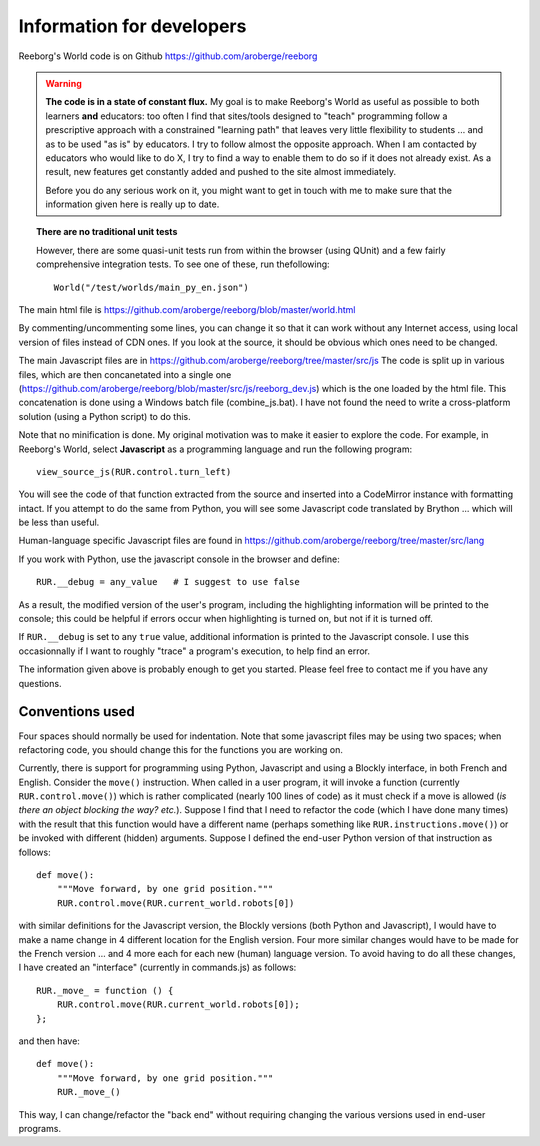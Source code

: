 Information for developers
==========================

Reeborg's World code is on Github
https://github.com/aroberge/reeborg

.. warning::

    **The code is in a state of constant flux.**  My goal is to make Reeborg's
    World as useful as possible to both learners **and** educators: too
    often I find that sites/tools designed to "teach" programming follow
    a prescriptive approach with a constrained "learning path" that leaves
    very little flexibility to students ... and as to be used "as is" by
    educators.   I try to follow almost the opposite approach.  When I am
    contacted by educators who would like to do X, I try to find a way to
    enable them to do so if it does not already exist.  As a result, new
    features get constantly added and pushed to the site almost immediately.

    Before you do any serious work on it,
    you might want to get in touch with me to make sure that the information
    given here is really up to date.




.. topic:: There are no traditional unit tests

   However, there are some quasi-unit tests run from within the browser
   (using QUnit) and a few fairly comprehensive integration tests.
   To see one of these, run thefollowing::

       World("/test/worlds/main_py_en.json")


The main html file is https://github.com/aroberge/reeborg/blob/master/world.html

By commenting/uncommenting some lines, you can change it so that it can work
without any Internet access, using local version of files instead of CDN ones.
If you look at the source, it should be obvious which ones need to be changed.

.. todo::

    In addition to the English world.html, there is a French one (monde.html)
    and a Korean one (world_ko.html).  I am currently planning to create
    a single file with a language selector allowing to switch from one language
    version to another without reloading the page.

    As part of this planned change, I would like to automate the build and
    create a separate version that could run offline.



The main Javascript files are in
https://github.com/aroberge/reeborg/tree/master/src/js
The code is split up in various files,
which are then concanetated into a single
one (https://github.com/aroberge/reeborg/blob/master/src/js/reeborg_dev.js)
which is the one loaded by the html file.  This concatenation is done using
a Windows batch file (combine_js.bat).  I have not found the need
to write a cross-platform solution (using a Python script) to do this.

.. todo::

    I am planning to change this and use browserify, and mostly getting rid
    of the global RUR namespace.


Note that no minification is done.  My original motivation was to make
it easier to explore the code.  For example, in Reeborg's World,
select **Javascript** as a
programming language and run the following program::

    view_source_js(RUR.control.turn_left)

You will see the code of that function extracted from the source and
inserted into a CodeMirror instance with formatting intact.
If you attempt to do the same from Python, you will see some Javascript
code translated by Brython ... which will be less than useful.

.. todo::

    This will likely change when using browserify; however, apparently
    CodeMirror has a plugin that makes it possible to format the code;
    I plan to explore using this plugin when invoking `view_source_js`
    which would allow me to minify the code while making it possible for
    people to still view a readable version of the code.

Human-language specific Javascript files are found in
https://github.com/aroberge/reeborg/tree/master/src/lang

If you work with Python, use the javascript console in the browser
and define::

    RUR.__debug = any_value   # I suggest to use false

As a result, the modified version of the user's program,
including the highlighting information will be printed to the console;
this could be helpful if errors occur when highlighting is turned on,
but not if it is turned off.

If ``RUR.__debug`` is set to any ``true`` value, additional information
is printed to the Javascript console.  I use this occasionnally if I want
to roughly "trace" a program's execution, to help find an error.

The information given above is probably enough to get you started.
Please feel free to contact me if you have any questions.

Conventions used
----------------

Four spaces should normally be used for indentation.
Note that some javascript files may be using two spaces;
when refactoring code, you should change this for
the functions you are working on.


Currently, there is support for programming using Python, Javascript and
using a Blockly interface, in both French and English.
Consider the ``move()`` instruction.  When called in a user program,
it will invoke a function (currently ``RUR.control.move()``) which
is rather complicated (nearly 100 lines of code) as it must check if
a move is allowed (*is there an object blocking the way? etc.*).
Suppose I find that I need to refactor the code (which I have done many
times) with the result that this function would have a different
name (perhaps something like ``RUR.instructions.move()``) or be invoked
with different (hidden) arguments.  Suppose I defined
the end-user Python version of that instruction as follows::

    def move():
        """Move forward, by one grid position."""
        RUR.control.move(RUR.current_world.robots[0])

with similar definitions for the Javascript version, the Blockly versions
(both Python and Javascript), I would have to make a name change in 4
different location for the English version.  Four more similar changes would
have to be made for the French version ... and 4 more each for each new
(human) language version.  To avoid having to do all these changes, I have
created an "interface" (currently in commands.js) as follows::

    RUR._move_ = function () {
        RUR.control.move(RUR.current_world.robots[0]);
    };

and then have::

    def move():
        """Move forward, by one grid position."""
        RUR._move_()

This way, I can change/refactor the "back end" without requiring changing
the various versions used in end-user programs.


.. todo::

    I have been working on a set of tools to facilitate translations into other
    (human) languages.  These tools will also make it easier to compare different
    language versions without requiring to have the functions/methods appearing
    in the same order in different files as it is currently the case if one wants
    to use a diff program to compare versions.
